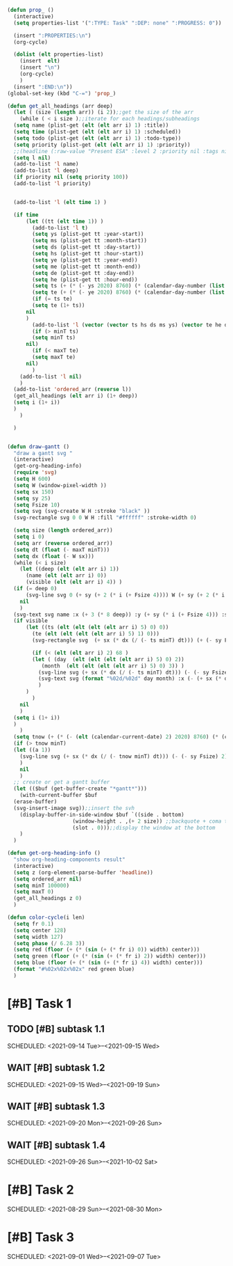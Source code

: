 #+STARTUP: overview
#+BEGIN_SRC emacs-lisp :results none
  (defun prop_ ()
    (interactive)
    (setq properties-list '(":TYPE: Task" ":DEP: none" ":PROGRESS: 0"))

    (insert ":PROPERTIES:\n")
    (org-cycle)

    (dolist (elt properties-list) 
      (insert  elt)
      (insert "\n")
      (org-cycle)
      )
    (insert ":END:\n"))
  (global-set-key (kbd "C-=") 'prop_)

  (defun get_all_headings (arr deep)
    (let ( (size (length arr)) (i 2));;get the size of the arr
      (while ( < i size );;iterate for each headings/subheadings
	(setq name (plist-get (elt (elt arr i) 1) :title))
	(setq time (plist-get (elt (elt arr i) 1) :scheduled))
	(setq todo (plist-get (elt (elt arr i) 1) :todo-type))
	(setq priority (plist-get (elt (elt arr i) 1) :priority))
	;;(headline (:raw-value "Present ESA" :level 2 :priority nil :tags nil :todo-keyword #("WAIT" 0 4 (fontified t face org-todo)) :todo-type todo :post-blank 0 :footnote-section-p nil :archivedp nil :commentedp nil :post-affiliated 5003 :scheduled (timestamp (:type active-range :raw-value "<2021-09-10 Fri>--<2021-09-11 Sat>" :year-start 2021 :month-start 9 :day-start 10 :hour-start nil :minute-start nil :year-end 2021 :month-end 9 :day-end 11 :hour-end nil :minute-end nil :begin 5037 :end 5071 :post-blank 0)) :title "Present ESA" :parent #2)))
	(setq l nil)
	(add-to-list 'l name)
	(add-to-list 'l deep)
	(if priority nil (setq priority 100))
	(add-to-list 'l priority)


	(add-to-list 'l (elt time 1) )

	(if time 
	    (let ((tt (elt time 1)) )
	      (add-to-list 'l t)
	      (setq ys (plist-get tt :year-start))
	      (setq ms (plist-get tt :month-start))
	      (setq ds (plist-get tt :day-start))
	      (setq hs (plist-get tt :hour-start))
	      (setq ye (plist-get tt :year-end))
	      (setq me (plist-get tt :month-end))
	      (setq de (plist-get tt :day-end))
	      (setq he (plist-get tt :hour-end))
	      (setq ts (+ (* (- ys 2020) 8760) (* (calendar-day-number (list ms ds ys)) 24)))
	      (setq te (+ (* (- ye 2020) 8760) (* (calendar-day-number (list me de ye)) 24)))
	      (if (= ts te)
		  (setq te (1+ ts))
		nil
		)
	      (add-to-list 'l (vector (vector ts hs ds ms ys) (vector te he de me ye)))
	      (if (> minT ts)
		  (setq minT ts)
		nil)
	      (if (< maxT te)
		  (setq maxT te)
		nil)
	      )
	  (add-to-list 'l nil)
	  )
	(add-to-list 'ordered_arr (reverse l))
	(get_all_headings (elt arr i) (1+ deep))
	(setq i (1+ i))
	)
      )

    )


  (defun draw-gantt ()
    "draw a gantt svg "
    (interactive)
    (get-org-heading-info)
    (require 'svg)
    (setq H 600)
    (setq W (window-pixel-width ))
    (setq sx 150)
    (setq sy 25)
    (setq Fsize 10)
    (setq svg (svg-create W H :stroke "black" ))
    (svg-rectangle svg 0 0 W H :fill "#ffffff" :stroke-width 0)

    (setq size (length ordered_arr))
    (setq i 0)
    (setq arr (reverse ordered_arr))
    (setq dt (float (- maxT minT)))
    (setq dx (float (- W sx)))
    (while (< i size)
      (let ((deep (elt (elt arr i) 1))
	    (name (elt (elt arr i) 0))
	    (visible (elt (elt arr i) 4)) )
	(if (= deep 0)
	    (svg-line svg 0 (+ sy (+ 2 (* i (+ Fsize 4)))) W (+ sy (+ 2 (* i (+ Fsize 4)))))
	  nil
	  )
	(svg-text svg name :x (+ 3 (* 8 deep)) :y (+ sy (* i (+ Fsize 4))) :stroke-width 0.5 :font-size (concat (number-to-string Fsize) "px") :font-family "Helvetica")
	(if visible
	    (let ((ts (elt (elt (elt (elt arr i) 5) 0) 0))
		  (te (elt (elt (elt (elt arr i) 5) 1) 0)))
	      (svg-rectangle svg  (+ sx (* dx (/ (- ts minT) dt))) (+ (- sy Fsize) 1 (* i (+ Fsize 4)))  (* dx (/ (- te ts) dt)) (+ -2 Fsize) :fill (color-cycle i size))

	      (if (< (elt (elt arr i) 2) 68 )
		  (let ( (day  (elt (elt (elt (elt arr i) 5) 0) 2))
			 (month  (elt (elt (elt (elt arr i) 5) 0) 3)) )
		    (svg-line svg (+ sx (* dx (/ (- ts minT) dt))) (- (- sy Fsize) 2) (+ sx (* dx (/ (- ts minT) dt))) H :stroke-dasharray 4)
		    (svg-text svg (format "%02d/%02d" day month) :x (- (+ sx (* dx (/ (- ts minT) dt))) 15) :y (+ Fsize 1) :stroke-width 0.5 :font-size (concat (number-to-string Fsize) "px") :font-family "Helvetica")
		    )
		)
	      )
	  nil
	  )
	(setq i (1+ i))
	)
      )
    (setq tnow (+ (* (- (elt (calendar-current-date) 2) 2020) 8760) (* (calendar-day-number (calendar-current-date)) 24)))
    (if (> tnow minT)
	(let ((a 1))
	  (svg-line svg (+ sx (* dx (/ (- tnow minT) dt))) (- (- sy Fsize) 2) (+ sx (* dx (/ (- tnow minT) dt))) H :stroke-dasharray 4 :stroke "red")
	  )
      nil
      )
    ;; create or get a gantt buffer
    (let (($buf (get-buffer-create "*gantt*")))
      (with-current-buffer $buf
	(erase-buffer)
	(svg-insert-image svg));;insert the svh
      (display-buffer-in-side-window $buf `((side . bottom)
					   (window-height . ,(+ 2 size)) ;;backquote + coma to evaluate var
					   (slot . 0)));;display the window at the bottom
      )
    )

  (defun get-org-heading-info ()
    "show org-heading-components result"
    (interactive)
    (setq z (org-element-parse-buffer 'headline))
    (setq ordered_arr nil)
    (setq minT 100000)
    (setq maxT 0)
    (get_all_headings z 0)
    )

  (defun color-cycle(i len)
    (setq fr 0.1)
    (setq center 128)
    (setq width 127)
    (setq phase (/ 6.28 3))
    (setq red (floor (+ (* (sin (+ (* fr i) 0)) width) center)))
    (setq green (floor (+ (* (sin (+ (* fr i) 2)) width) center)))
    (setq blue (floor (+ (* (sin (+ (* fr i) 4)) width) center)))
    (format "#%02x%02x%02x" red green blue)
    )

#+END_SRC
#+PRIORITIES: A F C
#+TODO: WAIT TODO | DONE CANCELED
#+COLUMNS: %20ITEM  %10Effort{+} %17SCHEDULED %17DEADLINE %CLOCKSUM
#+TAGS: Imperial_College


* [#B] Task 1
** TODO [#B] subtask 1.1
   SCHEDULED: <2021-09-14 Tue>--<2021-09-15 Wed>
** WAIT [#B] subtask 1.2
   SCHEDULED: <2021-09-15 Wed>--<2021-09-19 Sun>
** WAIT [#B] subtask 1.3
   SCHEDULED: <2021-09-20 Mon>--<2021-09-26 Sun>
** WAIT [#B] subtask 1.4
   SCHEDULED: <2021-09-26 Sun>--<2021-10-02 Sat>
      
   

* [#B] Task 2
  SCHEDULED: <2021-08-29 Sun>--<2021-08-30 Mon>
  

* [#B] Task 3
  SCHEDULED: <2021-09-01 Wed>--<2021-09-07 Tue>
